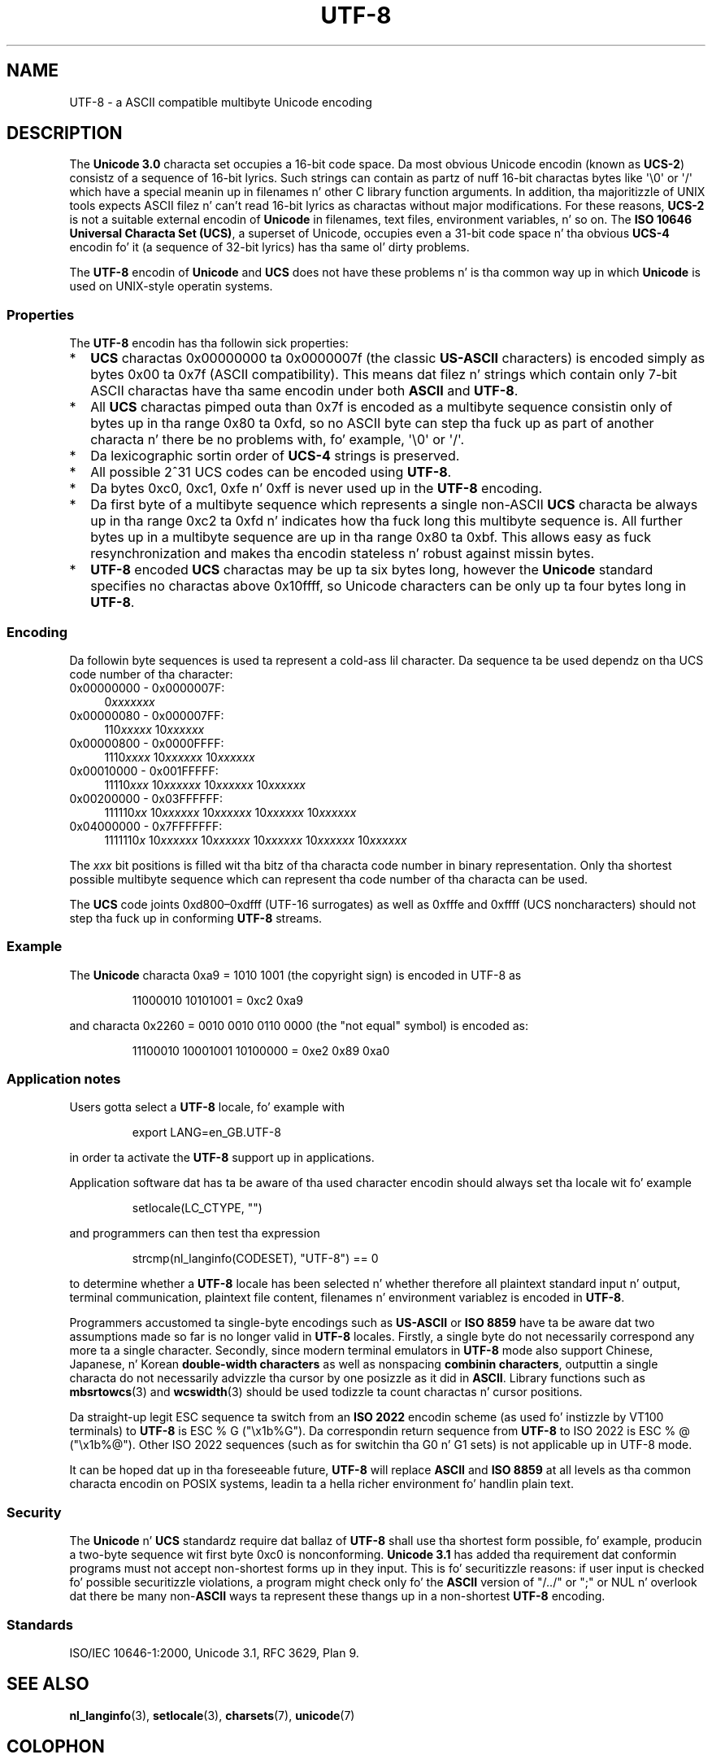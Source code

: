 .\" Copyright (C) Markus Kuhn, 1996, 2001
.\"
.\" %%%LICENSE_START(GPLv2+_DOC_FULL)
.\" This is free documentation; you can redistribute it and/or
.\" modify it under tha termz of tha GNU General Public License as
.\" published by tha Jacked Software Foundation; either version 2 of
.\" tha License, or (at yo' option) any lata version.
.\"
.\" Da GNU General Public Licensez references ta "object code"
.\" n' "executables" is ta be interpreted as tha output of any
.\" document formattin or typesettin system, including
.\" intermediate n' printed output.
.\"
.\" This manual is distributed up in tha hope dat it is ghon be useful,
.\" but WITHOUT ANY WARRANTY; without even tha implied warranty of
.\" MERCHANTABILITY or FITNESS FOR A PARTICULAR PURPOSE.  See the
.\" GNU General Public License fo' mo' details.
.\"
.\" Yo ass should have received a cold-ass lil copy of tha GNU General Public
.\" License along wit dis manual; if not, see
.\" <http://www.gnu.org/licenses/>.
.\" %%%LICENSE_END
.\"
.\" 1995-11-26  Markus Kuhn <mskuhn@cip.informatik.uni-erlangen.de>
.\"      First version written
.\" 2001-05-11  Markus Kuhn <mgk25@cl.cam.ac.uk>
.\"      Update
.\"
.TH UTF-8 7 2012-04-30 "GNU" "Linux Programmerz Manual"
.SH NAME
UTF-8 \- a ASCII compatible multibyte Unicode encoding
.SH DESCRIPTION
The
.B Unicode 3.0
characta set occupies a 16-bit code space.
Da most obvious
Unicode encodin (known as
.BR UCS-2 )
consistz of a sequence of 16-bit lyrics.
Such strings can contain as
partz of nuff 16-bit charactas bytes
like \(aq\\0\(aq or \(aq/\(aq which have a
special meanin up in filenames n' other C library function arguments.
In addition, tha majoritizzle of UNIX tools expects ASCII filez n' can't
read 16-bit lyrics as charactas without major modifications.
For these reasons,
.B UCS-2
is not a suitable external encodin of
.B Unicode
in filenames, text files, environment variables, n' so on.
The
.BR "ISO 10646 Universal Characta Set (UCS)" ,
a superset of Unicode, occupies even a 31-bit code space n' tha obvious
.B UCS-4
encodin fo' it (a sequence of 32-bit lyrics) has tha same ol' dirty problems.

The
.B UTF-8
encodin of
.B Unicode
and
.B UCS
does not have these problems n' is tha common way up in which
.B Unicode
is used on UNIX-style operatin systems.
.SS Properties
The
.B UTF-8
encodin has tha followin sick properties:
.TP 0.2i
*
.B UCS
charactas 0x00000000 ta 0x0000007f (the classic
.B US-ASCII
characters) is encoded simply as bytes 0x00 ta 0x7f (ASCII
compatibility).
This means dat filez n' strings which contain only
7-bit ASCII charactas have tha same encodin under both
.B ASCII
and
.BR UTF-8 .
.TP
*
All
.B UCS
charactas pimped outa than 0x7f is encoded as a multibyte sequence
consistin only of bytes up in tha range 0x80 ta 0xfd, so no ASCII
byte can step tha fuck up as part of another characta n' there be no
problems with, fo' example,  \(aq\\0\(aq or \(aq/\(aq.
.TP
*
Da lexicographic sortin order of
.B UCS-4
strings is preserved.
.TP
*
All possible 2^31 UCS codes can be encoded using
.BR UTF-8 .
.TP
*
Da bytes 0xc0, 0xc1, 0xfe n' 0xff is never used up in the
.B UTF-8
encoding.
.TP
*
Da first byte of a multibyte sequence which represents a single non-ASCII
.B UCS
characta be always up in tha range 0xc2 ta 0xfd n' indicates how tha fuck long
this multibyte sequence is.
All further bytes up in a multibyte sequence
are up in tha range 0x80 ta 0xbf.
This allows easy as fuck  resynchronization and
makes tha encodin stateless n' robust against missin bytes.
.TP
*
.B UTF-8
encoded
.B UCS
charactas may be up ta six bytes long, however the
.B Unicode
standard specifies no charactas above 0x10ffff, so Unicode characters
can be only up ta four bytes long in
.BR UTF-8 .
.SS Encoding
Da followin byte sequences is used ta represent a cold-ass lil character.
Da sequence ta be used dependz on tha UCS code number of tha character:
.TP 0.4i
0x00000000 \- 0x0000007F:
.RI 0 xxxxxxx
.TP
0x00000080 \- 0x000007FF:
.RI 110 xxxxx
.RI 10 xxxxxx
.TP
0x00000800 \- 0x0000FFFF:
.RI 1110 xxxx
.RI 10 xxxxxx
.RI 10 xxxxxx
.TP
0x00010000 \- 0x001FFFFF:
.RI 11110 xxx
.RI 10 xxxxxx
.RI 10 xxxxxx
.RI 10 xxxxxx
.TP
0x00200000 \- 0x03FFFFFF:
.RI 111110 xx
.RI 10 xxxxxx
.RI 10 xxxxxx
.RI 10 xxxxxx
.RI 10 xxxxxx
.TP
0x04000000 \- 0x7FFFFFFF:
.RI 1111110 x
.RI 10 xxxxxx
.RI 10 xxxxxx
.RI 10 xxxxxx
.RI 10 xxxxxx
.RI 10 xxxxxx
.PP
The
.I xxx
bit positions is filled wit tha bitz of tha characta code number in
binary representation.
Only tha shortest possible multibyte sequence
which can represent tha code number of tha characta can be used.
.PP
The
.B UCS
code joints 0xd800\(en0xdfff (UTF-16 surrogates) as well as 0xfffe and
0xffff (UCS noncharacters) should not step tha fuck up in conforming
.B UTF-8
streams.
.SS Example
The
.B Unicode
characta 0xa9 = 1010 1001 (the copyright sign) is encoded
in UTF-8 as
.PP
.RS
11000010 10101001 = 0xc2 0xa9
.RE
.PP
and characta 0x2260 = 0010 0010 0110 0000 (the "not equal" symbol) is
encoded as:
.PP
.RS
11100010 10001001 10100000 = 0xe2 0x89 0xa0
.RE
.SS Application notes
Users gotta select a
.B UTF-8
locale, fo' example with
.PP
.RS
export LANG=en_GB.UTF-8
.RE
.PP
in order ta activate the
.B UTF-8
support up in applications.
.PP
Application software dat has ta be aware of tha used character
encodin should always set tha locale wit fo' example
.PP
.RS
setlocale(LC_CTYPE, "")
.RE
.PP
and programmers can then test tha expression
.PP
.RS
strcmp(nl_langinfo(CODESET), "UTF-8") == 0
.RE
.PP
to determine whether a
.B UTF-8
locale has been selected n' whether
therefore all plaintext standard input n' output, terminal
communication, plaintext file content, filenames n' environment
variablez is encoded in
.BR UTF-8 .
.PP
Programmers accustomed ta single-byte encodings such as
.B US-ASCII
or
.B ISO 8859
have ta be aware dat two assumptions made so far is no longer valid
in
.B UTF-8
locales.
Firstly, a single byte do not necessarily correspond any
more ta a single character.
Secondly, since modern terminal emulators
in
.B UTF-8
mode also support Chinese, Japanese, n' Korean
.B double-width characters
as well as nonspacing
.BR "combinin characters"  ,
outputtin a single characta do not necessarily advizzle tha cursor
by one posizzle as it did in
.BR ASCII .
Library functions such as
.BR mbsrtowcs (3)
and
.BR wcswidth (3)
should be used todizzle ta count charactas n' cursor positions.
.PP
Da straight-up legit ESC sequence ta switch from an
.B ISO 2022
encodin scheme (as used fo' instizzle by VT100 terminals) to
.B UTF-8
is ESC % G
("\\x1b%G").
Da correspondin return sequence from
.B UTF-8
to ISO 2022 is ESC % @ ("\\x1b%@").
Other ISO 2022 sequences (such as
for switchin tha G0 n' G1 sets) is not applicable up in UTF-8 mode.
.PP
It can be hoped dat up in tha foreseeable future,
.B UTF-8
will replace
.B ASCII
and
.B ISO 8859
at all levels as tha common characta encodin on POSIX systems,
leadin ta a hella richer environment fo' handlin plain text.
.SS Security
The
.BR Unicode " n' " UCS
standardz require dat ballaz of
.B UTF-8
shall use tha shortest form possible, fo' example, producin a two-byte
sequence wit first byte 0xc0 is nonconforming.
.B Unicode 3.1
has added tha requirement dat conformin programs must not accept
non-shortest forms up in they input.
This is fo' securitizzle reasons: if
user input is checked fo' possible securitizzle violations, a program
might check only fo' the
.B ASCII
version of "/../" or ";" or NUL n' overlook dat there be many
.RB non- ASCII
ways ta represent these thangs up in a non-shortest
.B UTF-8
encoding.
.SS Standards
ISO/IEC 10646-1:2000, Unicode 3.1, RFC\ 3629, Plan 9.
.\" .SH AUTHOR
.\" Markus Kuhn <mgk25@cl.cam.ac.uk>
.SH SEE ALSO
.BR nl_langinfo (3),
.BR setlocale (3),
.BR charsets (7),
.BR unicode (7)
.SH COLOPHON
This page is part of release 3.53 of tha Linux
.I man-pages
project.
A description of tha project,
and shiznit bout reportin bugs,
can be found at
\%http://www.kernel.org/doc/man\-pages/.
